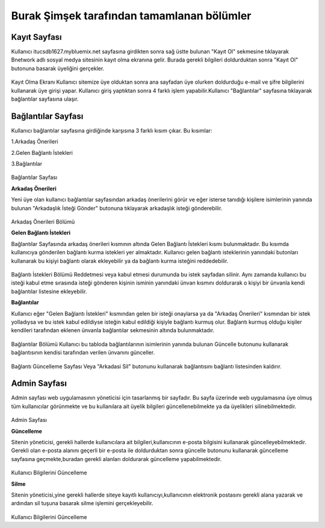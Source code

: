 Burak Şimşek tarafından tamamlanan bölümler
===========================================
Kayıt Sayfası
-------------
Kullanıcı itucsdb1627.mybluemix.net sayfasına girdikten sonra sağ üstte bulunan "Kayıt Ol" sekmesine tıklayarak Bnetwork adlı sosyal medya
sitesinin kayıt olma ekranına gelir. Burada gerekli bilgileri doldurduktan sonra "Kayıt Ol" butonuna basarak üyeliğini gerçekler.

.. figure:: BurakImages/kayitekrani.PNG
   :figclass: align-center

Kayıt Olma Ekranı
Kullanıcı sitemize üye olduktan sonra ana sayfadan üye olurken doldurduğu e-mail ve şifre bilgilerini kullanarak üye  girişi yapar.
Kullanıcı giriş yaptıktan sonra 4 farklı işlem yapabilir.Kullanıcı  "Bağlantılar" sayfasına tıklayarak bağlantılar sayfasına ulaşır.

Bağlantılar Sayfası
-------------------

Kullanıcı bağlantılar sayfasına girdiğinde karşısına 3 farklı kısım çıkar. Bu kısımlar:

1.Arkadaş Önerileri

2.Gelen Bağlantı İstekleri

3.Bağlantılar


.. figure:: BurakImages/baglantilaranasayfa.PNG
   :figclass: align-center

Bağlantılar Sayfası

**Arkadaş Önerileri**

Yeni üye olan kullanıcı bağlantılar sayfasından arkadaş önerilerini görür ve eğer isterse tanıdığı kişilere isimlerinin yanında bulunan "Arkadaşlık
İsteği Gönder" butonuna tıklayarak arkadaşlık isteği gönderebilir.

.. figure:: BurakImages/arkadasonerileri.PNG
   :figclass: align-center

Arkadaş Önerileri Bölümü

**Gelen Bağlantı İstekleri**

Bağlantılar Sayfasında arkadaş önerileri kısmının altında Gelen Bağlantı İstekleri kısmı bulunmaktadır. Bu kısımda kullanıcıya gönderilen
bağlantı kurma istekleri yer almaktadır. Kullanıcı gelen bağlantı isteklerinin yanındaki butonları kullanarak bu kişiyi bağlantı olarak ekleyebilir
ya da bağlantı kurma isteğini reddedebilir.

.. figure:: BurakImages/friendrequest.PNG
   :figclass: align-center

Bağlantı İstekleri Bölümü
Reddetmesi veya kabul etmesi durumunda bu istek sayfadan silinir. Aynı zamanda kullanıcı bu isteği kabul
etme sırasında isteği gönderen kişinin isminin yanındaki ünvan kısmını doldurarak o kişiyi bir ünvanla kendi bağlantılar listesine ekleyebilir.

**Bağlantılar**

Kullanıcı eğer "Gelen Bağlantı İstekleri" kısmından gelen bir isteği onaylarsa ya da "Arkadaş Önerileri" kısmından bir istek yolladıysa ve bu
istek kabul edildiyse isteğin kabul edildiği kişiyle bağlantı kurmuş olur. Bağlantı kurmuş olduğu kişiler kendileri tarafından eklenen ünvanla bağlantılar sekmesinin
altında bulunmaktadır.

.. figure:: BurakImages/baglantilarkismi.PNG
   :figclass: align-center

Bağlantılar Bölümü
Kullanıcı bu tabloda bağlantılarının isimlerinin yanında bulunan Güncelle butonunu kullanarak bağlantısının kendisi tarafından verilen ünvanını
günceller.

.. figure:: BurakImages/baglantiguncelleme.PNG
   :figclass: align-center


Bağlantı Güncelleme Sayfası
Veya "Arkadasi Sil" butonunu kullanarak bağlantısını bağlantı listesinden kaldırır.

Admin Sayfası
-------------
Admin sayfası web uygulamasının yöneticisi için tasarlanmış bir sayfadır. Bu sayfa üzerinde web uygulamasına üye olmuş tüm kullanıcılar görünmekte ve bu kullanılara ait
üyelik bilgileri güncellenebilmekte ya da üyelikleri silinebilmektedir.

.. figure:: BurakImages/admin.PNG
   :figclass: align-center

Admin Sayfası

**Güncelleme**

Sitenin yöneticisi, gerekli hallerde kullanıcılara ait bilgileri,kullanıcının e-posta bilgisini kullanarak güncelleyebilmektedir. Gerekli olan
e-posta alanını geçerli bir e-posta ile doldurduktan sonra güncelle butonunu kullanarak güncelleme sayfasına geçmekte,buradan gerekli alanları doldurarak güncelleme yapabilmektedir.

.. figure:: BurakImages/adminguncelleme.PNG
   :figclass: align-center

Kullanıcı Bilgilerini Güncelleme

**Silme**

Sitenin yöneticisi,yine gerekli hallerde siteye kayıtlı kullanıcıyı,kullanıcının elektronik postasını gerekli alana yazarak ve ardından sil
tuşuna basarak silme işlemini gerçekleyebilir.

.. figure:: BurakImages/adminsilme.PNG
   :figclass: align-center

Kullanıcı Bilgilerini Güncelleme




